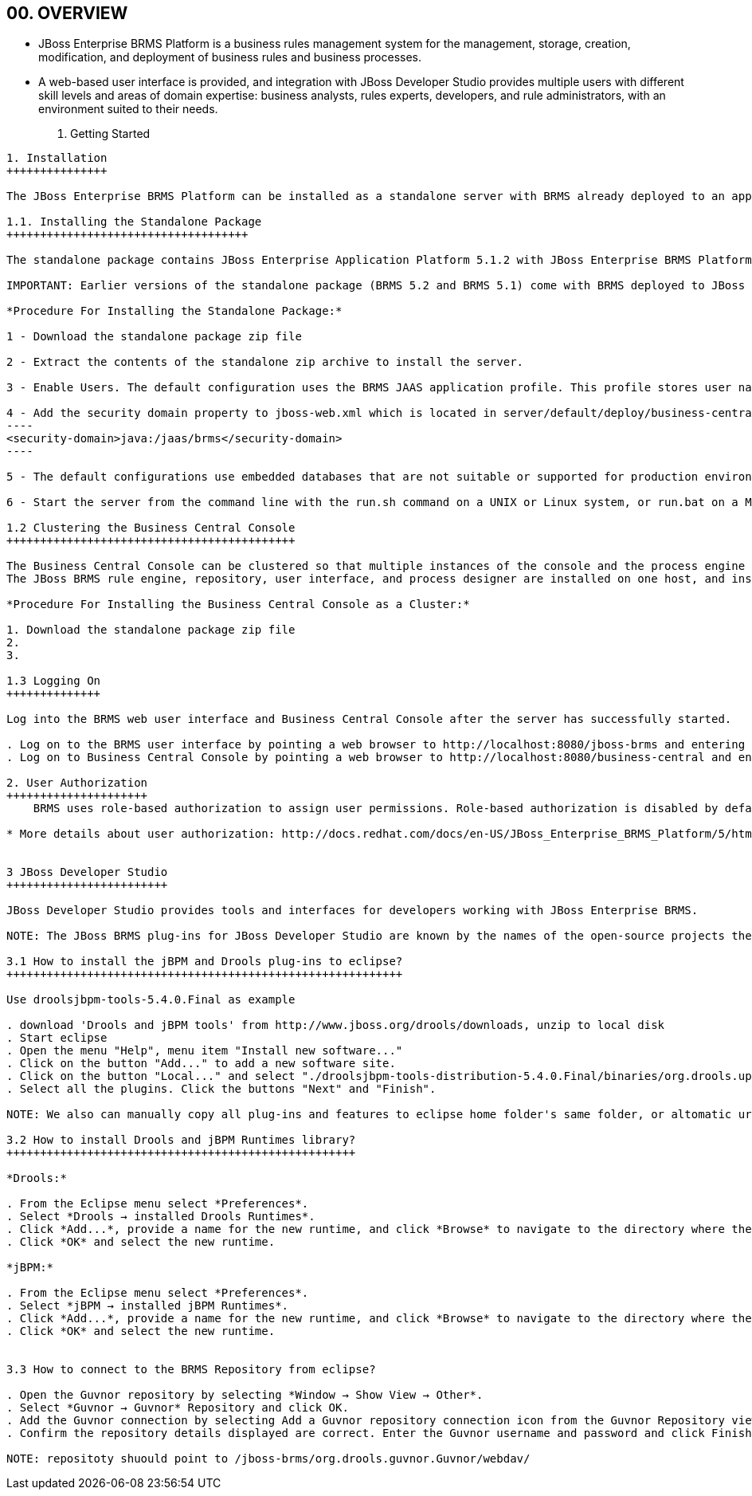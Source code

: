 00. OVERVIEW
------------
* JBoss Enterprise BRMS Platform is a business rules management system for the management, storage, creation, modification, and deployment of business rules and business processes. 
* A web-based user interface is provided, and integration with JBoss Developer Studio provides multiple users with different skill levels and areas of domain expertise: business analysts, rules experts, developers, and rule administrators, with an environment suited to their needs.



01. Getting Started
-------------------

1. Installation
+++++++++++++++

The JBoss Enterprise BRMS Platform can be installed as a standalone server with BRMS already deployed to an application server (BRMS 5.3 comes already deployed inside JBoss Enterprise Application Platform 5.1.2) or as a web archive that can be deployed to an existing application server.
  
1.1. Installing the Standalone Package
++++++++++++++++++++++++++++++++++++

The standalone package contains JBoss Enterprise Application Platform 5.1.2 with JBoss Enterprise BRMS Platform already deployed as an exploded archive.

IMPORTANT: Earlier versions of the standalone package (BRMS 5.2 and BRMS 5.1) come with BRMS deployed to JBoss Enterprise Web Platform 5.1.

*Procedure For Installing the Standalone Package:*

1 - Download the standalone package zip file

2 - Extract the contents of the standalone zip archive to install the server.

3 - Enable Users. The default configuration uses the BRMS JAAS application profile. This profile stores user names and passwords in the brms-standalone-5.3.0/jboss-as/server/default/conf/props/brms-users.properties file.

4 - Add the security domain property to jboss-web.xml which is located in server/default/deploy/business-central/WEB-INF/, for instance:
----
<security-domain>java:/jaas/brms</security-domain>
----

5 - The default configurations use embedded databases that are not suitable or supported for production environments. Before deploying into a production environment this configuration must be changed to a supported database.

6 - Start the server from the command line with the run.sh command on a UNIX or Linux system, or run.bat on a Microsoft Windows system.

1.2 Clustering the Business Central Console
+++++++++++++++++++++++++++++++++++++++++++

The Business Central Console can be clustered so that multiple instances of the console and the process engine attached to the console, can share the same data in a persisted database. Clustering the console makes it possible to spread the available processes across the cluster, and also ensures failover if a node in the cluster fails.
The JBoss BRMS rule engine, repository, user interface, and process designer are installed on one host, and instances of the business central Console and the process engine are installed on one or more other hosts.

*Procedure For Installing the Business Central Console as a Cluster:*

1. Download the standalone package zip file
2. 
3.

1.3 Logging On
++++++++++++++

Log into the BRMS web user interface and Business Central Console after the server has successfully started.

. Log on to the BRMS user interface by pointing a web browser to http://localhost:8080/jboss-brms and entering the user credentials created when enabling users.
. Log on to Business Central Console by pointing a web browser to http://localhost:8080/business-central and entering the user credentials created when enabling users.

2. User Authorization
+++++++++++++++++++++
    BRMS uses role-based authorization to assign user permissions. Role-based authorization is disabled by default and all users have full administrative permissions.

* More details about user authorization: http://docs.redhat.com/docs/en-US/JBoss_Enterprise_BRMS_Platform/5/html/BRMS_Getting_Started_Guide/chapter-Users.html


3 JBoss Developer Studio
++++++++++++++++++++++++

JBoss Developer Studio provides tools and interfaces for developers working with JBoss Enterprise BRMS.

NOTE: The JBoss BRMS plug-ins for JBoss Developer Studio are known by the names of the open-source projects they are based on. *Guvnor* is the project the BRMS user interface and repository are based on, and *Drools* is the project the rules engine is based on.

3.1 How to install the jBPM and Drools plug-ins to eclipse?
+++++++++++++++++++++++++++++++++++++++++++++++++++++++++++

Use droolsjbpm-tools-5.4.0.Final as example

. download 'Drools and jBPM tools' from http://www.jboss.org/drools/downloads, unzip to local disk
. Start eclipse
. Open the menu "Help", menu item "Install new software..."
. Click on the button "Add..." to add a new software site.
. Click on the button "Local..." and select "./droolsjbpm-tools-distribution-5.4.0.Final/binaries/org.drools.updatesite"
. Select all the plugins. Click the buttons "Next" and "Finish".

NOTE: We also can manually copy all plug-ins and features to eclipse home folder's same folder, or altomatic url update.

3.2 How to install Drools and jBPM Runtimes library?
++++++++++++++++++++++++++++++++++++++++++++++++++++

*Drools:*

. From the Eclipse menu select *Preferences*.
. Select *Drools → installed Drools Runtimes*.
. Click *Add...*, provide a name for the new runtime, and click *Browse* to navigate to the directory where the drools runtime is located. For instance, in the BRMS 5.3 standalone installation the drools runtime is located *brms-standalone-5.3.0/jboss-as/client/drools/*.
. Click *OK* and select the new runtime.

*jBPM:*

. From the Eclipse menu select *Preferences*.
. Select *jBPM → installed jBPM Runtimes*.
. Click *Add...*, provide a name for the new runtime, and click *Browse* to navigate to the directory where the drools runtime is located. For instance, in the BRMS 5.3 standalone installation the drools runtime is located *brms-standalone-5.3.0/jboss-as/client/jbpm/*.
. Click *OK* and select the new runtime.


3.3 How to connect to the BRMS Repository from eclipse?

. Open the Guvnor repository by selecting *Window → Show View → Other*.
. Select *Guvnor → Guvnor* Repository and click OK.
. Add the Guvnor connection by selecting Add a Guvnor repository connection icon from the Guvnor Repository view.
. Confirm the repository details displayed are correct. Enter the Guvnor username and password and click Finish.

NOTE: repositoty shuould point to /jboss-brms/org.drools.guvnor.Guvnor/webdav/
















